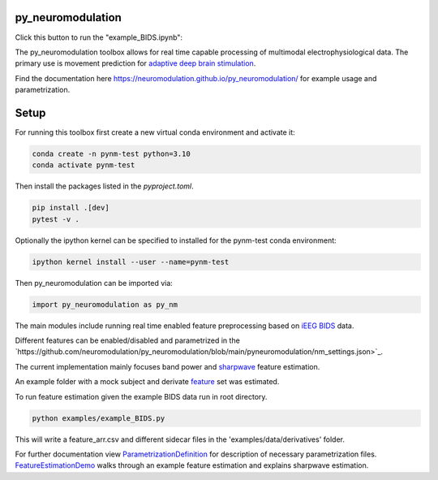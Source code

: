 py_neuromodulation
==================

.. image:: https://app.travis-ci.com/neuromodulation/py_neuromodulation.svg?branch=main
    :target: https://app.travis-ci.com/neuromodulation/py_neuromodulation

Click this button to run the "example_BIDS.ipynb":

.. image:: https://mybinder.org/badge_logo.svg
 :target: https://mybinder.org/v2/gh/neuromodulation/py_neuromodulation/HEAD

The py_neuromodulation toolbox allows for real time capable processing of multimodal electrophysiological data. The primary use is movement prediction for `adaptive deep brain stimulation <https://pubmed.ncbi.nlm.nih.gov/30607748/>`_.

Find the documentation here https://neuromodulation.github.io/py_neuromodulation/ for example usage and parametrization.

Setup
=====

For running this toolbox first create a new virtual conda environment and activate it:

.. code-block::

    conda create -n pynm-test python=3.10
    conda activate pynm-test

Then install the packages listed in the `pyproject.toml`.

.. code-block::

    pip install .[dev]
    pytest -v .


Optionally the ipython kernel can be specified to installed for the pynm-test conda environment:

.. code-block::

    ipython kernel install --user --name=pynm-test

Then py_neuromodulation can be imported via:

.. code-block::

    import py_neuromodulation as py_nm

The main modules include running real time enabled feature preprocessing based on `iEEG BIDS <https://www.nature.com/articles/s41597-019-0105-7>`_ data.

Different features can be enabled/disabled and parametrized in the `https://github.com/neuromodulation/py_neuromodulation/blob/main/pyneuromodulation/nm_settings.json>`_.

The current implementation mainly focuses band power and `sharpwave <https://www.sciencedirect.com/science/article/abs/pii/S1364661316302182>`_ feature estimation.

An example folder with a mock subject and derivate `feature <https://github.com/neuromodulation/py_neuromodulation/tree/main/examples/data>`_ set was estimated.

To run feature estimation given the example BIDS data run in root directory.

.. code-block::

    python examples/example_BIDS.py


This will write a feature_arr.csv and different sidecar files in the 'examples/data/derivatives' folder.

For further documentation view `ParametrizationDefinition <ParametrizationDefinition.html#>`_ for description of necessary parametrization files.
`FeatureEstimationDemo <FeatureEstimationDemo.html#>`_ walks through an example feature estimation and explains sharpwave estimation.
